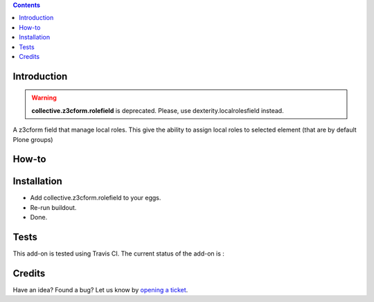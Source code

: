 .. contents::

Introduction
============

.. warning::
  **collective.z3cform.rolefield** is deprecated.
  Please, use dexterity.localrolesfield instead.

A z3cform field that manage local roles.  This give the ability to assign local roles to selected element (that are by default Plone groups)

How-to
======


Installation
============

* Add collective.z3cform.rolefield to your eggs.
* Re-run buildout.
* Done.

Tests
=====

This add-on is tested using Travis CI. The current status of the add-on is :

.. image:: https://secure.travis-ci.org/collective/collective.z3cform.rolefield.png
    :target: http://travis-ci.org/collective/collective.z3cform.rolefield

Credits
=======

Have an idea? Found a bug? Let us know by `opening a ticket`_.

.. _`opening a ticket`: https://github.com/collective/collective.z3cform.rolefield/issues
